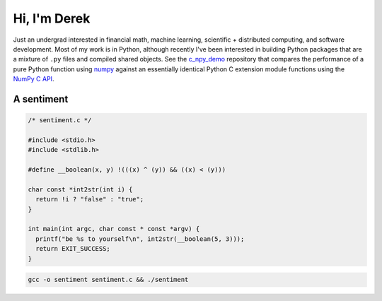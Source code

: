 .. README.rst for self-titled repo

Hi, I'm Derek
=============

Just an undergrad interested in financial math, machine learning, scientific +
distributed computing, and software development. Most of my work is in Python,
although recently I've been interested in building Python packages that are a
mixture of ``.py`` files and compiled shared objects. See the `c_npy_demo`__
repository that compares the performance of a pure Python function using
`numpy`__ against an essentially identical Python C extension module functions
using the `NumPy C API`__.

.. __: https://github.com/phetdam/c_npy_demo

.. __: https://numpy.org/doc/stable/

.. __: https://numpy.org/doc/stable/reference/c-api/index.html


A sentiment
-----------

.. code:: c

   /* sentiment.c */

   #include <stdio.h>
   #include <stdlib.h>

   #define __boolean(x, y) !(((x) ^ (y)) && ((x) < (y)))

   char const *int2str(int i) {
     return !i ? "false" : "true";
   }

   int main(int argc, char const * const *argv) {
     printf("be %s to yourself\n", int2str(__boolean(5, 3)));
     return EXIT_SUCCESS;
   }

.. code:: bash

   gcc -o sentiment sentiment.c && ./sentiment